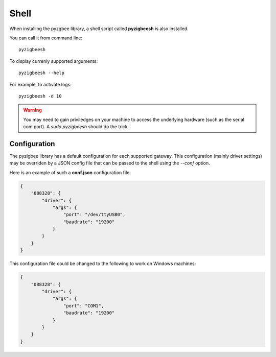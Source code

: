 Shell
=====

When installing the pyzgbee library, a shell script called **pyzigbeesh** is also installed.

You can call it from command line:

::

  pyzigbeesh

To display currenly supported arguments:

::

  pyzigbeesh --help

For example, to activate logs:

::

  pyzigbeesh -d 10


.. warning::

  You may need to gain priviledges on your machine to access the underlying hardware (such as the serial com port). A *sudo pyzigbeesh* should do the trick.


.. _configuration:

Configuration
-------------

The pyzigbee library has a default configuration for each supported gateway. This configuration (mainly driver settings) may be overriden by a JSON config file that can be passed to the shell using the *--conf* option.

Here is an example of such a **conf.json** configuration file:

.. code::

	{
	    "088328": {
	        "driver": {
	            "args": {
	                "port": "/dev/ttyUSB0",
	                "baudrate": "19200"
	            }
	        }
	    }
	}

This configuration file could be changed to the following to work on Windows machines:

.. code::

	{
	    "088328": {
	        "driver": {
	            "args": {
	                "port": "COM1",
	                "baudrate": "19200"
	            }
	        }
	    }
	}
